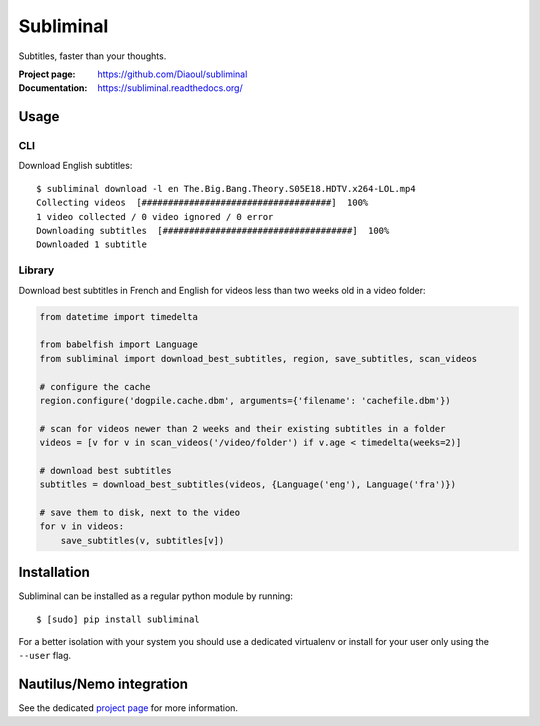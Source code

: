 Subliminal
==========
Subtitles, faster than your thoughts.

.. image:: https://img.shields.io/pypi/v/subliminal.svg
    :target: https://pypi.python.org/pypi/subliminal
    :alt: Latest Version

.. image:: https://travis-ci.org/Diaoul/subliminal.svg?branch=develop
   :target: https://travis-ci.org/Diaoul/subliminal
   :alt: Travis CI build status

.. image:: https://readthedocs.org/projects/subliminal/badge/?version=latest
   :target: https://subliminal.readthedocs.org/
   :alt: Documentation Status

.. image:: https://coveralls.io/repos/Diaoul/subliminal/badge.svg?branch=develop&service=github
   :target: https://coveralls.io/github/Diaoul/subliminal?branch=develop
   :alt: Code coverage

.. image:: https://img.shields.io/github/license/Diaoul/subliminal.svg
   :target: https://github.com/Diaoul/subliminal/blob/master/LICENSE
   :alt: License

.. image:: https://img.shields.io/badge/gitter-join%20chat-1dce73.svg
   :alt: Join the chat at https://gitter.im/Diaoul/subliminal
   :target: https://gitter.im/Diaoul/subliminal


:Project page: https://github.com/Diaoul/subliminal
:Documentation: https://subliminal.readthedocs.org/


Usage
-----
CLI
^^^
Download English subtitles::

    $ subliminal download -l en The.Big.Bang.Theory.S05E18.HDTV.x264-LOL.mp4
    Collecting videos  [####################################]  100%
    1 video collected / 0 video ignored / 0 error
    Downloading subtitles  [####################################]  100%
    Downloaded 1 subtitle

Library
^^^^^^^
Download best subtitles in French and English for videos less than two weeks old in a video folder:

.. code:: python

    from datetime import timedelta

    from babelfish import Language
    from subliminal import download_best_subtitles, region, save_subtitles, scan_videos

    # configure the cache
    region.configure('dogpile.cache.dbm', arguments={'filename': 'cachefile.dbm'})

    # scan for videos newer than 2 weeks and their existing subtitles in a folder
    videos = [v for v in scan_videos('/video/folder') if v.age < timedelta(weeks=2)]

    # download best subtitles
    subtitles = download_best_subtitles(videos, {Language('eng'), Language('fra')})

    # save them to disk, next to the video
    for v in videos:
        save_subtitles(v, subtitles[v])


Installation
------------
Subliminal can be installed as a regular python module by running::

   $ [sudo] pip install subliminal

For a better isolation with your system you should use a dedicated virtualenv or install for your user only using
the ``--user`` flag.

Nautilus/Nemo integration
-------------------------
See the dedicated `project page <https://github.com/Diaoul/nautilus-subliminal>`_ for more information.
